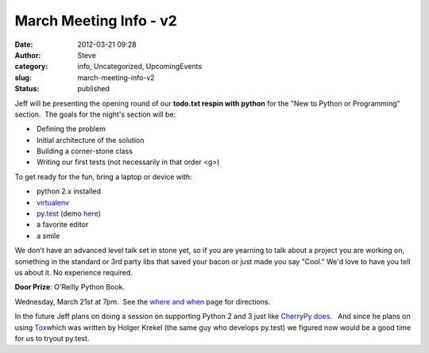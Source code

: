 March Meeting Info - v2
#######################
:date: 2012-03-21 09:28
:author: Steve
:category: info, Uncategorized, UpcomingEvents
:slug: march-meeting-info-v2
:status: published

Jeff will be presenting the opening round of our **todo.txt respin with
python** for the "New to Python or Programming" section.  The goals for
the night's section will be:

-   Defining the problem
-   Initial architecture of the solution
-   Building a corner-stone class
-   Writing our first tests (not necessarily in that order <g>)

To get ready for the fun, bring a laptop or device with:

-   python 2.x installed
-   `virtualenv  <%20http://pypi.python.org/pypi/virtualenv>`__
-   `py.test <http://pytest.org/latest/>`__ (demo
   `here <http://pyvideo.org/video/645/pytest-rapid-and-simple-testing-with-python>`__)
-   a favorite editor
-   a smile

We don't have an advanced level talk set in stone yet, so if you are
yearning to talk about a project you are working on, something in the
standard or 3rd party libs that saved your bacon or just made you say
"Cool." We'd love to have you tell us about it. No experience required.

**Door Prize**: O'Reilly Python Book.

Wednesday, March 21st at 7pm.  See the \ `where and
when <http://www.omahapython.org/blog/where-and-when>`__ page for
directions.

In the future Jeff plans on doing a session on supporting Python 2 and 3
just like `CherryPy
does <http://pyvideo.org/video/689/how-cherrypy-supports-python-2-and-3>`__.
  And since he plans on using
`Tox <http://pyvideo.org/video/435/pycon-2011--supporting-all-versions-of-python-all>`__\ which
was written by Holger Krekel (the same guy who develops py.test) we
figured now would be a good time for us to tryout py.test.

 

 

 
